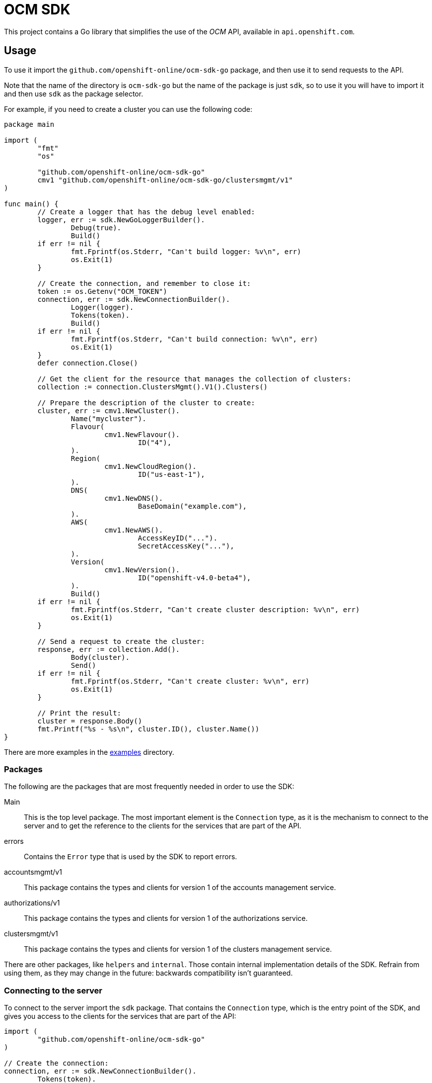 = OCM SDK

ifdef::env-github[]
image:https://godoc.org/github.com/openshift-online/ocm-sdk-go?status.svg[GoDoc,
link=https://godoc.org/github.com/openshift-online/ocm-sdk-go]
image:https://img.shields.io/badge/License-Apache%202.0-blue.svg[License,
link=https://opensource.org/licenses/Apache-2.0]
endif::[]

This project contains a Go library that simplifies the use of the _OCM_
API, available in `api.openshift.com`.

== Usage

To use it import the `github.com/openshift-online/ocm-sdk-go` package, and then
use it to send requests to the API.

Note that the name of the directory is `ocm-sdk-go` but the name of the package
is just `sdk`, so to use it you will have to import it and then use `sdk` as
the package selector.

For example, if you need to create a cluster you can use the following code:

[source,go]
----
package main

import (
        "fmt"
        "os"

        "github.com/openshift-online/ocm-sdk-go"
	cmv1 "github.com/openshift-online/ocm-sdk-go/clustersmgmt/v1"
)

func main() {
	// Create a logger that has the debug level enabled:
	logger, err := sdk.NewGoLoggerBuilder().
		Debug(true).
		Build()
	if err != nil {
		fmt.Fprintf(os.Stderr, "Can't build logger: %v\n", err)
		os.Exit(1)
	}

	// Create the connection, and remember to close it:
	token := os.Getenv("OCM_TOKEN")
	connection, err := sdk.NewConnectionBuilder().
		Logger(logger).
		Tokens(token).
		Build()
	if err != nil {
		fmt.Fprintf(os.Stderr, "Can't build connection: %v\n", err)
		os.Exit(1)
	}
	defer connection.Close()

	// Get the client for the resource that manages the collection of clusters:
	collection := connection.ClustersMgmt().V1().Clusters()

	// Prepare the description of the cluster to create:
	cluster, err := cmv1.NewCluster().
		Name("mycluster").
		Flavour(
			cmv1.NewFlavour().
				ID("4"),
		).
		Region(
			cmv1.NewCloudRegion().
				ID("us-east-1"),
		).
		DNS(
			cmv1.NewDNS().
				BaseDomain("example.com"),
		).
		AWS(
			cmv1.NewAWS().
				AccessKeyID("...").
				SecretAccessKey("..."),
		).
		Version(
			cmv1.NewVersion().
				ID("openshift-v4.0-beta4"),
		).
		Build()
	if err != nil {
		fmt.Fprintf(os.Stderr, "Can't create cluster description: %v\n", err)
		os.Exit(1)
	}

	// Send a request to create the cluster:
	response, err := collection.Add().
		Body(cluster).
		Send()
	if err != nil {
		fmt.Fprintf(os.Stderr, "Can't create cluster: %v\n", err)
		os.Exit(1)
	}

	// Print the result:
	cluster = response.Body()
	fmt.Printf("%s - %s\n", cluster.ID(), cluster.Name())
}
----

There are more examples in the link:examples[examples] directory.

=== Packages

The following are the packages that are most frequently needed in order to use
the SDK:

Main::

This is the top level package. The most important element is the `Connection`
type, as it is the mechanism to connect to the server and to get the reference
to the clients for the services that are part of the API.

errors::

Contains the `Error` type that is used by the SDK to report errors.

accountsmgmt/v1::

This package contains the types and clients for version 1 of the accounts
management service.

authorizations/v1::

This package contains the types and clients for version 1 of the
authorizations service.

clustersmgmt/v1::

This package contains the types and clients for version 1 of the clusters
management service.

There are other packages, like `helpers` and `internal`.  Those contain
internal implementation details of the SDK. Refrain from using them, as they
may change in the future: backwards compatibility isn't guaranteed.

=== Connecting to the server

To connect to the server import the `sdk` package. That contains the
`Connection` type, which is the entry point of the SDK, and gives you access to
the clients for the services that are part of the API:

[source,go]
----
import (
	"github.com/openshift-online/ocm-sdk-go"
)

// Create the connection:
connection, err := sdk.NewConnectionBuilder().
	Tokens(token).
	Build()
if err != nil {
        fmt.Fprintf(os.Stderr, "Can't build connection: %v\n", err)
        os.Exit(1)
}
----

The connection holds expensive resources, including a pool of HTTP connections
to the server and an authentication token. It is important to release those
resources whey they are no longer in use:

[source,go]
----
// Close the connection:
connection.Close()
----

Consider using the _defer_ mechanism to ensure that the connection is always
closed when no longer needed.

=== Using _types_

The Go types that correspond to the API data types live in the
`accountsmgmt/v1`, `authorizations/v1`, and `clustersmgmt/v1` packages. These types are pure data
containers, they don't have any logic or operation.  Instances can be created
at will.

Creation of objects of these types does *not* have any effect in the server
side, unless the object is explicitly passed to a call to one of the resource
methods described below. Changes in the server side are *not* automatically
reflected in the instances that already exist in memory.

Creation of objects of these types is done using the corresponding _builder_
type. For example, to create an object of the `Cluster` type create an object of
the `ClusterBuilder` type (using the `NewCluster` function) populate and then
build the object calling the `Build` method:

[source,go]
----
// Create a new object of the `Cluster` type:
cluster, err := cmv1.NewCluster().
	Name("mycluster").
	Flavour(
		cmv1.NewFlavour().
			ID("4"),
	).
	Region(
		cmv1.NewCloudRegion().
			ID("us-east-1"),
	).
	DNS(
		cmv1.NewDNS().
			BaseDomain("example.com"),
	).
	AWS(
		cmv1.NewAWS().
			AccessKeyID("...").
			SecretAccessKey("..."),
	).
	Version(
		cmv1.NewVersion().
			ID("openshift-v4.0-beta4"),
	).
	Build()
if err != nil {
	fmt.Fprintf(os.Stderr, "Can't create cluster object: %v\n", err)
	os.Exit(1)
}
----

Once created objects are immutable.

The fields containing the values of the attributes of these types are private.
To read them use the _access methods_. For example, to read the value of the
`name` attribute of a cluster:

[source,go]
----
// Get the value of the `name` attribute:
name := cluster.Name()
fmt.Printf("Cluster name is '%s'\n", name)
----

The access methods return the value of the attribute, if it has a value, or the
zero value of the type (`""` for strings, `false` for booleans, `0` for
integers, etc) if the attribute doesn't have a value. That makes it impossible
to know if the attribute has a value or not. If you need that, use the `Get...`
variant of the accessor. For example, to get the value of the `name` attribute
and also check if the attribute has a value:

[source,go]
----
// Get the value of the `name` attribute, and check if it has a value:
name, ok := cluster.GetName()
if !ok {
	fmt.Printf("Cluster has no name\n")
} else {
	fmt.Printf("Cluster name is '%s'\n", name)
}
----

Attributes that are defined as list of objects in the specification of the API
are implemented as objects of a `...List` type. For example, the value of the
`groups` attribute of the `Cluster` type is implemented as the `GroupList` type.
These list types provide methods to process the elements of the list. For
example, to print the names of a list of groups:

[source,go]
----
// Get the list of groups:
groups := ...

// Print the name of each group:
groups.Each(func(group *cmv1.Group) bool {
	fmt.Printf("Group name is '%s'\n", group.Name())
	return true
})
----

The function passed to the `Each` method will be called once for each item of
the list. If it returns `true` the iteration will continue, otherwise will stop.
This is intended to mimic a `for` loop with an optional `break`.

If it is necessary to have access to the index of the item, then it is better to
use the `Range` method:

[source,go]
----
// Get the list of groups:
groups := ...

// Print index and name of each group:
groups.Range(func(int i, group *cmv1.Group) bool {
	fmt.Printf("Group index is %d and is '%s'\n", i, group.Name())
	return true
})
----

It is also possible to convert the list to an slice, using the `Slice` method,
and the process it as usual:

[source,go]
----
// Get the list of groups:
groups := ...

// Print the name of each group:
slice := groups.Slice()
for _, group := range slice {
	fmt.Printf("Group name is '%s'\n", group.Name())
}
----

It is in general better to use the `Each` or `Range` methods instead of the
`Slice` method, because `Slice` has the additional cost of allocating that slice
and copying the internal representation into it.

== CLI

See also the command-line tool https://github.com/openshift-online/ocm-cli built
on top of this SDK.
